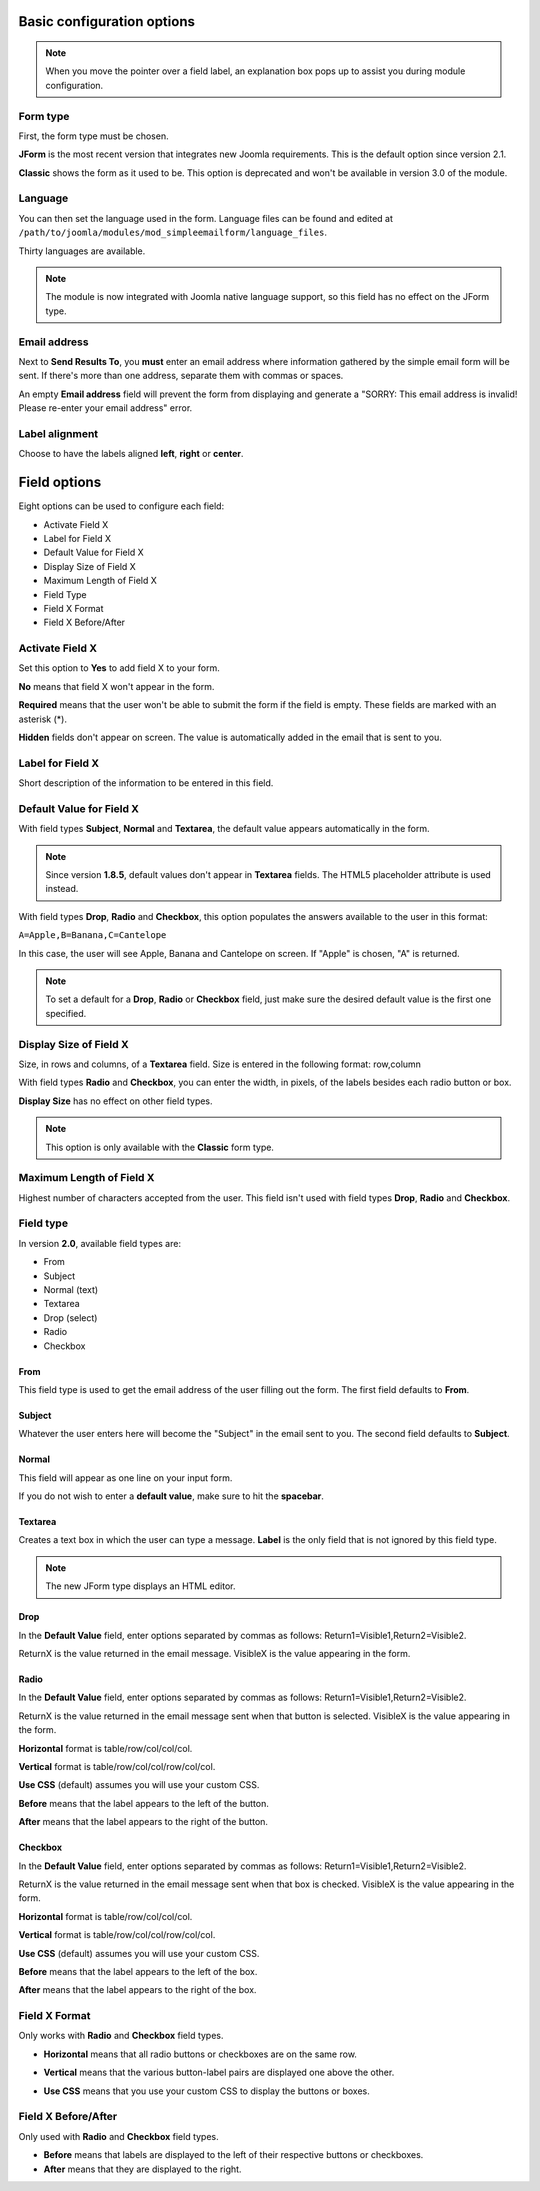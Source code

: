 .. _BasicOptionsAnchor:

Basic configuration options
===========================

.. note:: When you move the pointer over a field label, an explanation box pops up to assist you during module configuration.

.. image:: /images/basic_options01.png

.. index:: Form type

Form type
---------

First, the form type must be chosen.

**JForm** is the most recent version that integrates new Joomla requirements. This is the default option since version 2.1.

**Classic** shows the form as it used to be.
This option is deprecated and won't be available in version 3.0 of the module.

.. image:: /images/basic_options02.png

.. index:: Language

Language
--------
You can then set the language used in the form.
Language files can be found and edited at
``/path/to/joomla/modules/mod_simpleemailform/language_files``.

Thirty languages are available.

.. image:: /images/basic_options03.png

.. note:: The module is now integrated with Joomla native language support, so this field has no effect on the JForm type.

.. index:: Send Results To
.. index:: Email address

Email address
-------------
Next to **Send Results To**, you **must** enter an email address where
information gathered by the simple email form will be sent.
If there's more than one address, separate them with commas or spaces.

.. image:: /images/basic_options04.png

An empty **Email address** field will prevent the form from displaying and generate a
"SORRY: This email address is invalid! Please re-enter your email address" error.

.. index:: Label alignment

Label alignment
---------------
Choose to have the labels aligned **left**, **right** or **center**.

.. image:: /images/basic_options05.png

Field options
=============

Eight options can be used to configure each field:

* Activate Field X
* Label for Field X
* Default Value for Field X
* Display Size of Field X
* Maximum Length of Field X
* Field Type
* Field X Format
* Field X Before/After

.. image:: /images/basic_options06.png

.. index:: Activate Field X

Activate Field X
----------------

Set this option to **Yes** to add field X to your form.

**No** means that field X won't appear in the form.

**Required** means that the user won't be able to submit the form if the field is empty.
These fields are marked with an asterisk (*).

.. image:: /images/basic_options07.png

**Hidden** fields don't appear on screen. The value is automatically added in the email that is sent to you.

.. index:: Label for Field X

Label for Field X
-----------------

Short description of the information to be entered in this field.

.. index:: Default Value for Field X

Default Value for Field X
-------------------------

With field types **Subject**, **Normal** and **Textarea**, the default value appears
automatically in the form.

.. note:: Since version **1.8.5**, default values don't appear in **Textarea** fields. The HTML5 placeholder attribute is used instead.

With field types **Drop**, **Radio** and **Checkbox**, this option populates the answers
available to the user in this format:

``A=Apple,B=Banana,C=Cantelope``

In this case, the user will see Apple, Banana and Cantelope on screen.
If "Apple" is chosen, "A" is returned.

.. note:: To set a default for a **Drop**, **Radio** or **Checkbox** field, just make sure the desired default value is the first one specified.

.. index:: Display Size of Field X

Display Size of Field X
-----------------------

Size, in rows and columns, of a **Textarea** field.
Size is entered in the following format: row,column

With field types **Radio** and **Checkbox**,
you can enter the width, in pixels,
of the labels besides each radio button or box.

**Display Size** has no effect on other field types.

.. note:: This option is only available with the **Classic** form type.

.. index:: Maximum Length of Field X

Maximum Length of Field X
-------------------------

Highest number of characters accepted from the user.
This field isn't used with field types **Drop**, **Radio** and **Checkbox**.

Field type
----------
In version **2.0**, available field types are:

* From

* Subject

* Normal (text)

* Textarea

* Drop (select)

* Radio

* Checkbox

.. index:: From

From
^^^^

This field type is used to get the email address of the user filling out the form.
The first field defaults to **From**.

.. image:: /images/basic_options10.png

.. index:: Subject

Subject
^^^^^^^

Whatever the user enters here will become the "Subject" in the email sent to you.
The second field defaults to **Subject**.

.. image:: /images/basic_options11.png

.. index:: Normal

Normal
^^^^^^

This field will appear as one line on your input form.

If you do not wish to enter a **default value**, make sure to hit the **spacebar**.

.. image:: /images/basic_options12.png

.. index:: Textarea

Textarea
^^^^^^^^

Creates a text box in which the user can type a message.
**Label** is the only field that is not ignored by this field type.

.. note:: The new JForm type displays an HTML editor.

.. image:: /images/basic_options13.png

.. index:: Drop

Drop
^^^^

In the **Default Value** field, enter options separated by commas as follows: Return1=Visible1,Return2=Visible2.

ReturnX is the value returned in the email message.
VisibleX is the value appearing in the form.

.. image:: /images/basic_options14.png

.. index:: Radio

Radio
^^^^^

In the **Default Value** field, enter options separated by commas as follows:
Return1=Visible1,Return2=Visible2.

ReturnX is the value returned in the email message sent when that button
is selected. VisibleX is the value appearing in the form.

**Horizontal** format is table/row/col/col/col.

**Vertical** format is table/row/col/col/row/col/col.

**Use CSS** (default) assumes you will use your custom CSS.


**Before** means that the label appears to the left of the button.

**After** means that the label appears to the right of the button.

.. image:: /images/basic_options15.png

.. index:: Checkbox

Checkbox
^^^^^^^^

In the **Default Value** field, enter options separated by commas as follows:
Return1=Visible1,Return2=Visible2.

ReturnX is the value returned in the email message sent when that box is checked.
VisibleX is the value appearing in the form.

**Horizontal** format is table/row/col/col/col.

**Vertical** format is table/row/col/col/row/col/col.

**Use CSS** (default) assumes you will use your custom CSS.


**Before** means that the label appears to the left of the box.

**After** means that the label appears to the right of the box.

.. image:: /images/basic_options16.png


.. index:: Field X Format

Field X Format
--------------

Only works with **Radio** and **Checkbox** field types.

* **Horizontal** means that all radio buttons or checkboxes are on the same row.

.. image:: /images/basic_options08.png

* **Vertical** means that the various button-label pairs are displayed one above the other.

.. image:: /images/basic_options09.png

* **Use CSS** means that you use your custom CSS to display the buttons or boxes.

.. index:: Field X Before/After

Field X Before/After
--------------------

Only used with **Radio** and **Checkbox** field types.

* **Before** means that labels are displayed to the left of their respective buttons or checkboxes.
* **After** means that they are displayed to the right.

.. index:: Field types
